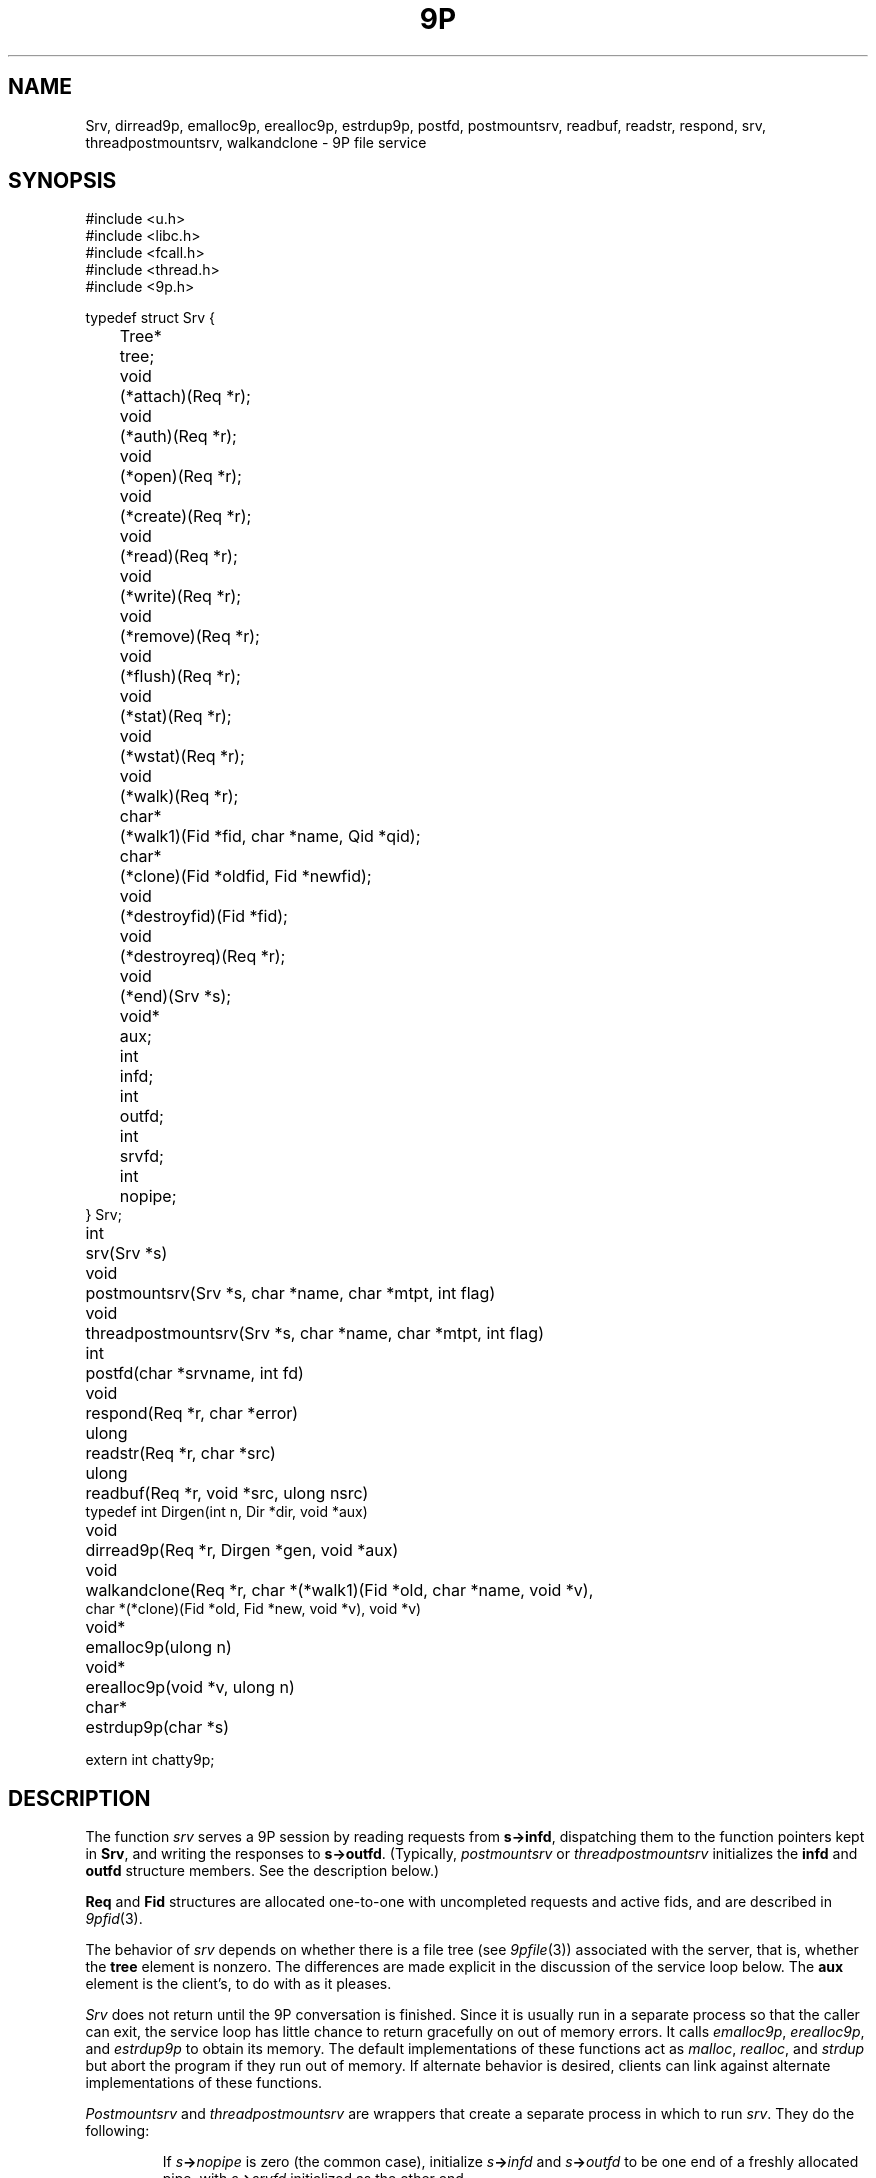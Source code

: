 .TH 9P 3
.SH NAME
Srv,
dirread9p,
emalloc9p,
erealloc9p,
estrdup9p,
postfd,
postmountsrv,
readbuf,
readstr,
respond,
srv,
threadpostmountsrv,
walkandclone \- 9P file service
.SH SYNOPSIS
.ft L
.nf
#include <u.h>
#include <libc.h>
#include <fcall.h>
#include <thread.h>
#include <9p.h>
.fi
.PP
.ft L
.nf
.ta \w'\fL1234'u +\w'\fLTree* 'u
typedef struct Srv {
	Tree*	tree;

	void		(*attach)(Req *r);
	void		(*auth)(Req *r);
	void		(*open)(Req *r);
	void		(*create)(Req *r);
	void		(*read)(Req *r);
	void		(*write)(Req *r);
	void		(*remove)(Req *r);
	void		(*flush)(Req *r);
	void		(*stat)(Req *r);
	void		(*wstat)(Req *r);
	void		(*walk)(Req *r);

	char*	(*walk1)(Fid *fid, char *name, Qid *qid);
	char*	(*clone)(Fid *oldfid, Fid *newfid);

	void		(*destroyfid)(Fid *fid);
	void		(*destroyreq)(Req *r);
	void		(*end)(Srv *s);
	void*	aux;

	int		infd;
	int		outfd;
	int		srvfd;
	int		nopipe;
} Srv;
.fi
.PP
.nf
.ft L
.ta \w'\fLvoid* 'u
int	srv(Srv *s)
void	postmountsrv(Srv *s, char *name, char *mtpt, int flag)
void	threadpostmountsrv(Srv *s, char *name, char *mtpt, int flag)
int	postfd(char *srvname, int fd)
void	respond(Req *r, char *error)
ulong	readstr(Req *r, char *src)
ulong	readbuf(Req *r, void *src, ulong nsrc)
typedef int Dirgen(int n, Dir *dir, void *aux)
void		dirread9p(Req *r, Dirgen *gen, void *aux)
void	walkandclone(Req *r, char *(*walk1)(Fid *old, char *name, void *v),
          char *(*clone)(Fid *old, Fid *new, void *v), void *v)
.fi
.PP
.nf
.ft L
.ta \w'\fLvoid* 'u
void*	emalloc9p(ulong n)
void*	erealloc9p(void *v, ulong n)
char*	estrdup9p(char *s)
.fi
.PP
.nf
.ft L
extern int chatty9p;
.fi
.SH DESCRIPTION
The function
.I srv
serves a 9P session by reading requests from
.BR s->infd ,
dispatching them to the function pointers kept in 
.BR Srv ,
and
writing the responses to
.BR s->outfd .
(Typically,
.I postmountsrv
or
.I threadpostmountsrv
initializes the
.B infd
and
.B outfd
structure members.  See the description below.)
.PP
.B Req
and 
.B Fid
structures are allocated one-to-one with uncompleted
requests and active fids, and are described in
.IR 9pfid (3).
.PP
The behavior of
.I srv
depends on whether there is a file tree
(see
.IR 9pfile (3))
associated with the server, that is,
whether the
.B tree
element is nonzero.
The differences are made explicit in the
discussion of the service loop below.
The
.B aux
element is the client's, to do with as it pleases.
.PP
.I Srv
does not return until the 9P conversation is finished.
Since it is usually run in a separate process so that
the caller can exit, the service loop has little chance
to return gracefully on out of memory errors.
It calls 
.IR emalloc9p ,
.IR erealloc9p ,
and
.I estrdup9p
to obtain its memory.
The default implementations of these functions
act as
.IR malloc ,
.IR realloc ,
and
.I strdup 
but abort the program if they run out of memory.
If alternate behavior is desired, clients can link against
alternate implementations of these functions.
.PP
.I Postmountsrv
and
.I threadpostmountsrv
are wrappers that create a separate process in which to run
.IR srv .
They do the following:
.IP
If
.IB s -> nopipe
is zero (the common case),
initialize
.IB s -> infd
and
.IB s -> outfd
to be one end of a freshly allocated pipe,
with
.IB s -> srvfd
initialized as the other end.
.IP
If
.B name
is non-nil, call
.BI postfd( s -> srvfd ,
.IB name )
to post
.IB s -> srvfd
as
.BI /srv/ name .
.IP
Fork a child process via
.IR rfork (3)
or
.I procrfork
(see
.IR thread (3)),
using the
.BR RFFDG ,
.RR RFNOTEG ,
.BR RFNAMEG ,
and
.BR RFMEM
flags.
The child process
calls
.IB close( s -> srvfd )
and then
.IB srv( s ) \fR;
it will exit once
.I srv
returns.
.IP
If
.I mtpt
is non-nil,
call
.BI amount( s -> srvfd,
.IB mtpt ,
.IB flag ,
\fB"")\fR;
otherwise, close
.IB s -> srvfd \fR.
.IP
The parent returns to the caller.
.LP
If any error occurs during
this process, the entire process is terminated by calling
.IR sysfatal (3).
.SS Service functions
The functions in a 
.B Srv
structure named after 9P transactions
are called to satisfy requests as they arrive.
If a function is provided, it
.I must
arrange for
.I respond
to be called when the request is satisfied.
The only parameter of each service function
is a 
.B Req*
parameter (say
.IR r ).
The incoming request parameters are stored in 
.IB r -> ifcall \fR;
.IB r -> fid
and
.IB r -> newfid
are pointers to 
.B Fid
structures corresponding to the
numeric fids in
.IB r -> ifcall \fR;
similarly, 
.IB r -> oldreq
is the
.B Req
structure corresponding to
.IB r -> ifcall.oldtag \fR.
The outgoing response data should be stored in 
.IB r -> ofcall \fR.
The one exception to this rule is that 
.I stat
should fill in 
.IB r -> d
rather than
.IB r -> ofcall.stat \fR:
the library will convert the structure into the machine-independent
wire representation.
Similarly, 
.I wstat
may consult
.IB r -> d
rather than decoding
.IB r -> ifcall . stat
itself.
When a request has been handled,
.I respond
should be called with
.I r
and an error string.
If the request was satisfied successfully, the error
string should be a nil pointer.
Note that it is permissible for a function to return
without itself calling 
.IR respond ,
as long as it has arranged for
.I respond
to be called at some point in the future
by another proc sharing its address space,
but see the discussion of
.I flush
below.
Once
.I respond
has been called, the 
.B Req*
as well as any pointers it once contained must
be considered freed and not referenced.
.PP
If the service loop detects an error in a request
(e.g., an attempt to reuse an extant fid, an open of
an already open fid, a read from a fid opened for write, etc.)
it will reply with an error without consulting
the service functions.
.PP
The service loop provided by
.I srv
(and indirectly by
.I postmountsrv
and
.IR threadpostmountsrv )
is single-threaded.
If it is expected that some requests might
block, arranging for alternate processes
to handle them is suggested.
.PP
The constraints on the service functions are as follows.
These constraints are checked while the server executes.
If a service function fails to do something it ought to have,
.I srv
will call
.I endsrv
and then abort.
.TP 
.I Auth
If authentication is desired,
the
.I auth
function should record that
.I afid
is the new authentication fid and
set 
.I afid->qid
and
.IR ofcall.qid .
.I Auth
may be nil, in which case it will be treated as having
responded with the error
.RI `` "argv0: authentication not required" ,''
where
.I argv0
is the program name variable as set by
.I ARGBEGIN
(see
.IR arg (3)).
.TP
.I Attach
The
.I attach
function should check the authentication state of
.I afid
if desired,
and set
.IB r -> fid -> qid
and
.I ofcall.qid
to the qid of the file system root.
.I Attach
may be nil only if file trees are in use;
in this case, the qid will be filled from the root
of the tree, and no authentication will be done.
.TP
.I Walk
If file trees are in use,
.I walk
is handled internally, and 
.IB srv -> walk
is never called.
.IP
If file trees are not in use,
.I walk
should consult
.IB r -> ifcall . wname
and
.IB r -> ifcall . nwname \fR,
filling in 
.IB ofcall . qid
and
.IB ofcall . nqid \fR,
and also copying any necessary 
.I aux
state from
.IB r -> fid
to
.IB r -> newfid
when the two are different.
As long as
.I walk 
sets
.IB ofcall . nqid
appropriately, it can
.I respond
with a nil error string even when 9P
demands an error 
.RI ( e.g. ,
in the case of a short walk);
the library detects error conditions and handles them appropriately.
.IP
Because implementing the full walk message is intricate and
prone to error, the helper routine
.I walkandclone
will handle the request given pointers to two functions
.I walk1
and (optionally)
.I clone .
.IR Clone ,
if non-nil, is called to signal the creation of
.I newfid
from
.IR oldfid .
Typically a 
.I clone
routine will copy or increment a reference count in
.IR oldfid 's
.I aux
element.
.I Walk1
should walk
.I fid
to
.IR name ,
initializing
.IB fid -> qid
to the new path's qid.
Both should return nil
on success or an error message on error.
.I Walkandclone
will call
.I respond
after handling the request.
.TP
.I Walk1\fR, \fPClone
If the client provides functions
.IB srv -> walk1
and (optionally)
.IB srv -> clone \fR,
the 9P service loop will call
.I walkandclone
with these functions to handle the request.
Unlike the
.I walk1
above,
.IB srv -> walk1
must fill in both
.IB fid -> qid
and
.BI * qid
with the new qid on a successful walk.
.TP
.I Open
If file trees are in use, the file
metadata will be consulted on open, create, remove, and wstat
to see if the requester has the appropriate permissions.
If not, an error will be sent back without consulting a service function.
.PP
If not using file trees or the user has the appropriate permissions,
.I open
is called with
.IB r -> ofcall . qid
already initialized to the one stored in the 
.B Fid
structure (that is, the one returned in the previous walk).
If the qid changes, both should be updated.
.TP
.I Create
The
.I create
function must fill in
both
.IB r -> fid -> qid
and
.IB r -> ofcall . qid
on success.
When using file trees,
.I create
should allocate a new 
.B File
with
.IR createfile ;
note that
.I createfile
may return nil (because, say, the file already exists).
If the 
.I create
function is nil,
.I srv 
behaves as though it were a function that always responded
with the error ``create prohibited''.
.TP
.I Remove
.I Remove
should mark the file as removed, whether
by calling
.I removefile
when using file trees, or by updating an internal data structure.
In general it is not a good idea to clean up the
.I aux
information associated with the corresponding
.B File
at this time, to avoid memory errors if other
fids have references to that file.
Instead, it is suggested that 
.I remove
simply mark the file as removed (so that further
operations on it know to fail) and wait until the
file tree's destroy function is called to reclaim the
.I aux
pointer.
If not using file trees, it is prudent to take the
analogous measures.
If
.I remove
is not provided, all remove requests will draw
``remove prohibited'' errors.
.TP
.I Read
The
.I read
function must be provided; it fills
.IB r -> ofcall . data
with at most
.IB r -> ifcall . count
bytes of data from offset
.IB r -> ifcall . offset
of the file.
It also sets
.IB r -> ofcall . count
to the number of bytes being returned.
If using file trees, 
.I srv
will handle reads of directories internally, only
calling
.I read
for requests on files.
.I Readstr
and
.I readbuf
are useful for satisfying read requests on a string or buffer.
Consulting the request in
.IB r -> ifcall \fR,
they fill
.IB r -> ofcall . data
and set
.IB r -> ofcall . count \fR;
they do not call
.IB respond .
Similarly,
.I dirread9p
can be used to handle directory reads in servers
not using file trees.
The passed
.I gen
function will be called as necessary to
fill
.I dir
with information for the
.IR n th
entry in the directory.
The string pointers placed in
.I dir
should be fresh copies
made with
.IR estrdup9p ;
they will be freed by
.I dirread9p
after each successful call to 
.IR gen .
.I Gen
should return zero if it successfully filled
.IR dir ,
minus one on end of directory.
.TP
.I Write
The 
.I write 
function is similar but need not be provided.
If it is not, all writes will draw 
``write prohibited'' errors.
Otherwise, 
.I write
should attempt to write the
.IB r -> ifcall . count
bytes of 
.IB r -> ifcall . data
to offset
.IB r -> ifcall . offset
of the file, setting
.IB r -> ofcall . count
to the number of bytes actually written.
Most programs consider it an error to
write less than the requested amount.
.TP
.I Stat
.I Stat
should fill
.IB r -> d
with the stat information for
.IB r -> fid \fR.
If using file trees, 
.IB r -> d
will have been initialized with the stat info from 
the tree, and
.I stat
itself may be nil.
.TP
.I Wstat
The
.I wstat
consults 
.IB r -> d
in changing the metadata for
.IB r -> fid
as described in
.IR stat (9p).
When using file trees,
.I srv
will take care to check that the request satisfies
the permissions outlined in
.IR stat (9p).
Otherwise 
.I wstat
should take care to enforce permissions
where appropriate.
.TP
.I Flush
Single-threaded servers, which always call 
.I respond
before returning from the service functions,
need not provide a 
.I flush
implementation:
.I flush
is only necessary in multithreaded programs,
which arrange for 
.I respond
to be called asynchronously.
.I Flush
should cause the request
.IB r -> oldreq
to be cancelled or hurried along.
If
.I oldreq
is cancelled, this should be signalled by calling
.I respond
on
.I oldreq
with error string
.RB ` interrupted '.
.I Flush
must respond to
.I r
with a nil error string.
.I Flush
may respond to
.I r
before forcing a response to
.IB r -> oldreq \fR.
In this case, the library will delay sending
the
.I Rflush
message until the response to 
.IB r -> oldreq
has been sent.
.PD
.PP
.IR Destroyfid ,
.IR destroyreq ,
and
.I end
are auxiliary functions, not called in direct response to 9P requests.
.TP
.I Destroyfid
When a 
.BR Fid 's
reference count drops to zero
.RI ( i.e., 
it has been clunked and there are no outstanding
requests referring to it),
.I destroyfid
is called to allow the program to dispose
of the
.IB fid -> aux
pointer.
.TP
.I Destroyreq
Similarly, when a
.BR Req 's
reference count drops to zero
.RI ( i.e. ,
it has been handled via
.I respond
and other outstanding pointers to it have been closed),
.I destroyreq
is called to allow the program to dispose of the
.IB r -> aux
pointer.
.TP
.I End
Once the 9P service loop has finished
(end of file been reached on the service pipe
or a bad message has been read),
.I end
is called (if provided) to allow any final cleanup.
For example, it was used by the Palm Pilot synchronization
file system (never finished) to gracefully terminate the serial conversation once
the file system had been unmounted.
After calling
.IR end ,
the service loop (which runs in a separate process
from its caller) terminates using 
.I _exits
(see
.IR exits (3)).
.PD
.PP
If the 
.B chatty9p
flag is at least one,
a transcript of the 9P session is printed
on standard error.
If the
.B chatty9p
flag is greater than one,
additional unspecified debugging output is generated.
By convention, servers written using this library
accept the
.B -D
option to increment
.BR chatty9p .
.SH EXAMPLES
\*9/src/lib9p/ramfs.c
is an example of simple single-threaded file servers.
On Plan 9, see
.IR archfs ,
.IR cdfs ,
.IR nntpfs ,
.IR webfs ,
and
.I sshnet
for more examples.
.PP
In general, the
.B File
interface is appropriate for maintaining arbitrary file trees (as in
.IR ramfs ).
The 
.B File
interface is best avoided when the 
tree structure is easily generated as necessary;
this is true when the tree is highly structured (as in
.I cdfs
and
.IR nntpfs )
or is maintained elsewhere.
.SH SOURCE
.B \*9/src/lib9p
.SH SEE ALSO
.IR 9pfid (3),
.IR 9pfile (3),
.IR intro (9p)
